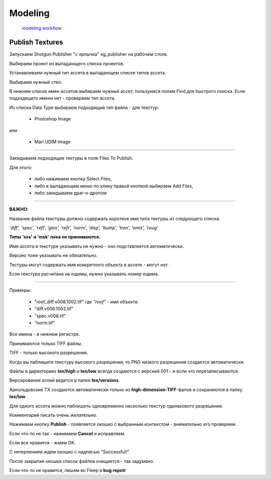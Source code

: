 Modeling 
==========

 `modeling workflow <https://drive.google.com/file/d/0B3aO3ljSSlafVm5XcVF2NGJCUkE/view>`_
 
Publish Textures
------------------

Запускаем Shotgun Publisher "с ярлычка" sg_publisher на рабочем столе.

Выбираем проект из выпадающего списка проектов.

Устанавливаем нужный тип ассета в выпадающем списке типов ассета.

Выбираем нужный степ.

В нижнем списке имен ассетов выбираем нужный ассет, пользуемся полем Find для быстрого поиска. Если подходящего имени нет - проверяем тип ассета.

Из списка Data Type выбираем подходящий тип файла - для текстур:

	* Photoshop Image

или

	* Mari UDIM Image
_______

Закидываем подходящие тектуры в поле Files To Publish.

Для этого:

	* либо нажимаем кнопку Select Files,
	
	* либо в выпадающем меню по клику правой кнопкой выбираем Add Files,
	
	* либо закидываем драг-н-дропом

.. image:: _templates/shotgun_publisher.png
	:align: center
	
_______
	
**ВАЖНО:**

Название файла текстуры должно содержать короткое имя типа тектуры из следующего списка:
	
*'diff', 'spec', 'refl', 'glos', 'refr', 'norm', 'disp', 'bump', 'tran', 'emis', 'roug'*

**Типы 'sss' и 'msk' пока не принимаются.**

Имя ассета в текстуре указывать не нужно - оно подставляется автоматически.

Версию тоже указывать не обязательно.

Тестуры могут содержать имя конкретного объекта в ассете - могут нет.

Если текстура расчитана на юдимы, нужно указывать номер юдима.

_______

Примеры:

	* "roof_diff.v008.1002.tif" *где "roof" - имя объекта*
	
	* "diff.v008.1002.tif"
	
	* "spec.v008.tif"
	
	* "norm.tif"

Все имена - в нижнем регистре.

Принимаются только TIFF файлы.

TIFF - только высокого разрешения.

Когда вы паблишите текстуру высокого разрешения, то PNG низкого разрешения создается автоматически.

Файлы в директориях **tex/high** и **tex/low** всегда создаются с версией 001 - и если что перезаписываются.

Версирование копий ведется в папке **tex/versions**.

Арнольдовские TX создаются автоматически только из **high-dimension-TIFF**-фалов и сохраняются в папку **tex/low**.

Для одного ассета можно паблишить одновременно несколько текстур одинакового разрешения.

Комментарий писать очень желательно.

Нажимаем кнопку **Publish** - появляется окошко с выбранным контекстом - внимательно его проверяем.

Если что-то не так - нажимаем **Cancel** и исправляем.

Если все нравится - жмем OK.

С нетерпением ждем окошко с надписью "Successful!"

После закрытия окошка список файлов очищается - так задумано.

Если что-то не нравится, пишем во Fleep в **bug repotr**